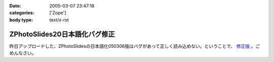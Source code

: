 :date: 2005-03-07 23:47:18
:categories: ['Zope']
:body type: text/x-rst

==============================
ZPhotoSlides20日本語化バグ修正
==============================

昨日アップロードした、ZPhotoSlidesの日本語化050306版はバグがあって正しく読み込めない。ということで、 `修正版`_ 。ごめんなさい。

.. _`修正版`: http://www.freia.jp/taka/wiki/ZPhotoSlides



.. :extend type: text/plain
.. :extend:
